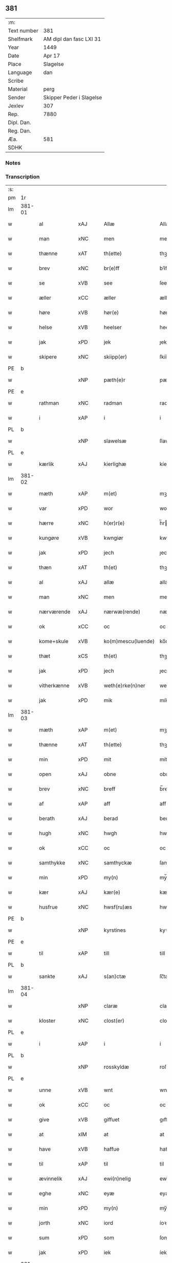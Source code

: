 ** 381
| :m:         |                          |
| Text number | 381                      |
| Shelfmark   | AM dipl dan fasc LXI 31  |
| Year        | 1449                     |
| Date        | Apr 17                   |
| Place       | Slagelse                 |
| Language    | dan                      |
| Scribe      |                          |
| Material    | perg                     |
| Sender      | Skipper Peder i Slagelse |
| Jexlev      | 307                      |
| Rep.        | 7880                     |
| Dipl. Dan.  |                          |
| Reg. Dan.   |                          |
| Æa.         | 581                      |
| SDHK        |                          |

*** Notes


*** Transcription
| :s: |        |              |     |   |   |                    |              |   |   |   |        |     |   |   |   |        |
| pm  | 1r     |              |     |   |   |                    |              |   |   |   |        |     |   |   |   |        |
| lm  | 381-01 |              |     |   |   |                    |              |   |   |   |        |     |   |   |   |        |
| w   |        | al           | xAJ |   |   | Allæ               | Allæ         |   |   |   |        | dan |   |   |   | 381-01 |
| w   |        | man          | xNC |   |   | men                | men          |   |   |   |        | dan |   |   |   | 381-01 |
| w   |        | thænne       | xAT |   |   | th(ette)           | thꝫͤ          |   |   |   |        | dan |   |   |   | 381-01 |
| w   |        | brev         | xNC |   |   | br(e)ff            | bꝛ̅ff         |   |   |   |        | dan |   |   |   | 381-01 |
| w   |        | se           | xVB |   |   | see                | ſee          |   |   |   |        | dan |   |   |   | 381-01 |
| w   |        | æller        | xCC |   |   | æller              | ælleꝛ        |   |   |   |        | dan |   |   |   | 381-01 |
| w   |        | høre         | xVB |   |   | hør(e)             | hør         |   |   |   |        | dan |   |   |   | 381-01 |
| w   |        | helse        | xVB |   |   | heelser            | heelſeꝛ      |   |   |   |        | dan |   |   |   | 381-01 |
| w   |        | jak          | xPD |   |   | jek                | ȷek          |   |   |   |        | dan |   |   |   | 381-01 |
| w   |        | skipere      | xNC |   |   | skiipp(er)         | ſkíí̲        |   |   |   |        | dan |   |   |   | 381-01 |
| PE  | b      |              |     |   |   |                    |              |   |   |   |        |     |   |   |   |        |
| w   |        |              | xNP |   |   | pæth(e)r           | pæth̅ꝝ        |   |   |   |        | dan |   |   |   | 381-01 |
| PE  | e      |              |     |   |   |                    |              |   |   |   |        |     |   |   |   |        |
| w   |        | rathman      | xNC |   |   | radman             | radma       |   |   |   |        | dan |   |   |   | 381-01 |
| w   |        | i            | xAP |   |   | i                  | i            |   |   |   |        | dan |   |   |   | 381-01 |
| PL  | b      |              |     |   |   |                    |              |   |   |   |        |     |   |   |   |        |
| w   |        |              | xNP |   |   | slawelsæ           | ſlawelſæ     |   |   |   |        | dan |   |   |   | 381-01 |
| PL  | e      |              |     |   |   |                    |              |   |   |   |        |     |   |   |   |        |
| w   |        | kærlik       | xAJ |   |   | kierlighæ          | kíeꝛlighæ    |   |   |   |        | dan |   |   |   | 381-01 |
| lm  | 381-02 |              |     |   |   |                    |              |   |   |   |        |     |   |   |   |        |
| w   |        | mæth         | xAP |   |   | m(et)              | mꝫ           |   |   |   |        | dan |   |   |   | 381-02 |
| w   |        | var          | xPD |   |   | wor                | woꝛ          |   |   |   |        | dan |   |   |   | 381-02 |
| w   |        | hærre        | xNC |   |   | h(er)r(e)          | h̅r          |   |   |   |        | dan |   |   |   | 381-02 |
| w   |        | kungøre      | xVB |   |   | kwngiør            | kwngiøꝛ      |   |   |   |        | dan |   |   |   | 381-02 |
| w   |        | jak          | xPD |   |   | jech               | ȷech         |   |   |   |        | dan |   |   |   | 381-02 |
| w   |        | thæn         | xAT |   |   | th(et)             | thꝫ          |   |   |   |        | dan |   |   |   | 381-02 |
| w   |        | al           | xAJ |   |   | allæ               | allæ         |   |   |   |        | dan |   |   |   | 381-02 |
| w   |        | man          | xNC |   |   | men                | me          |   |   |   |        | dan |   |   |   | 381-02 |
| w   |        | nærværende   | xAJ |   |   | nærwæ(rende)       | næꝛwæ       |   |   |   | de-sup | dan |   |   |   | 381-02 |
| w   |        | ok           | xCC |   |   | oc                 | oc           |   |   |   |        | dan |   |   |   | 381-02 |
| w   |        | kome+skule   | xVB |   |   | ko(m)mescu(luende) | ko̅meſcu     |   |   |   | de-sup | dan |   |   |   | 381-02 |
| w   |        | thæt         | xCS |   |   | th(et)             | thꝫ          |   |   |   |        | dan |   |   |   | 381-02 |
| w   |        | jak          | xPD |   |   | jech               | ȷech         |   |   |   |        | dan |   |   |   | 381-02 |
| w   |        | vitherkænne  | xVB |   |   | weth(e)rke(n)ner   | weth̅ꝛke̅ner   |   |   |   |        | dan |   |   |   | 381-02 |
| w   |        | jak          | xPD |   |   | mik                | mík          |   |   |   |        | dan |   |   |   | 381-02 |
| lm  | 381-03 |              |     |   |   |                    |              |   |   |   |        |     |   |   |   |        |
| w   |        | mæth         | xAP |   |   | m(et)              | mꝫ           |   |   |   |        | dan |   |   |   | 381-03 |
| w   |        | thænne       | xAT |   |   | th(ette)           | thꝫͤ          |   |   |   |        | dan |   |   |   | 381-03 |
| w   |        | min          | xPD |   |   | mit                | mít          |   |   |   |        | dan |   |   |   | 381-03 |
| w   |        | open         | xAJ |   |   | obne               | obne         |   |   |   |        | dan |   |   |   | 381-03 |
| w   |        | brev         | xNC |   |   | breff              | b̅reff        |   |   |   |        | dan |   |   |   | 381-03 |
| w   |        | af           | xAP |   |   | aff                | aff          |   |   |   |        | dan |   |   |   | 381-03 |
| w   |        | berath       | xAJ |   |   | berad              | berad        |   |   |   |        | dan |   |   |   | 381-03 |
| w   |        | hugh         | xNC |   |   | hwgh               | hwgh         |   |   |   |        | dan |   |   |   | 381-03 |
| w   |        | ok           | xCC |   |   | oc                 | oc           |   |   |   |        | dan |   |   |   | 381-03 |
| w   |        | samthykke    | xNC |   |   | samthyckæ          | ſamthyckæ    |   |   |   |        | dan |   |   |   | 381-03 |
| w   |        | min          | xPD |   |   | my(n)              | mẏ̅           |   |   |   |        | dan |   |   |   | 381-03 |
| w   |        | kær          | xAJ |   |   | kær(e)             | kær         |   |   |   |        | dan |   |   |   | 381-03 |
| w   |        | husfrue      | xNC |   |   | hwsf(ru)æs         | hwſf᷑æ       |   |   |   |        | dan |   |   |   | 381-03 |
| PE  | b      |              |     |   |   |                    |              |   |   |   |        |     |   |   |   |        |
| w   |        |              | xNP |   |   | kyrstines          | kyꝛſtíne    |   |   |   |        | dan |   |   |   | 381-03 |
| PE  | e      |              |     |   |   |                    |              |   |   |   |        |     |   |   |   |        |
| w   |        | til          | xAP |   |   | till               | till         |   |   |   |        | dan |   |   |   | 381-03 |
| PL  | b      |              |     |   |   |                    |              |   |   |   |        |     |   |   |   |        |
| w   |        | sankte       | xAJ |   |   | s(an)ctæ           | ſc̅tæ         |   |   |   |        | dan |   |   |   | 381-03 |
| lm  | 381-04 |              |     |   |   |                    |              |   |   |   |        |     |   |   |   |        |
| w   |        |              | xNP |   |   | claræ              | claræ        |   |   |   |        | dan |   |   |   | 381-04 |
| w   |        | kloster      | xNC |   |   | clost(er)          | cloſt       |   |   |   |        | dan |   |   |   | 381-04 |
| PL  | e      |              |     |   |   |                    |              |   |   |   |        |     |   |   |   |        |
| w   |        | i            | xAP |   |   | i                  | i            |   |   |   |        | dan |   |   |   | 381-04 |
| PL  | b      |              |     |   |   |                    |              |   |   |   |        |     |   |   |   |        |
| w   |        |              | xNP |   |   | rosskyldæ          | roſſkyldæ    |   |   |   |        | dan |   |   |   | 381-04 |
| PL  | e      |              |     |   |   |                    |              |   |   |   |        |     |   |   |   |        |
| w   |        | unne         | xVB |   |   | wnt                | wnt          |   |   |   |        | dan |   |   |   | 381-04 |
| w   |        | ok           | xCC |   |   | oc                 | oc           |   |   |   |        | dan |   |   |   | 381-04 |
| w   |        | give         | xVB |   |   | giffuet            | gıffuet      |   |   |   |        | dan |   |   |   | 381-04 |
| w   |        | at           | xIM |   |   | at                 | at           |   |   |   |        | dan |   |   |   | 381-04 |
| w   |        | have         | xVB |   |   | haffue             | haffue       |   |   |   |        | dan |   |   |   | 381-04 |
| w   |        | til          | xAP |   |   | til                | til          |   |   |   |        | dan |   |   |   | 381-04 |
| w   |        | ævinnelik    | xAJ |   |   | ewi(n)nelig        | ewi̅nelíg     |   |   |   |        | dan |   |   |   | 381-04 |
| w   |        | eghe         | xNC |   |   | eyæ                | eyæ          |   |   |   |        | dan |   |   |   | 381-04 |
| w   |        | min          | xPD |   |   | my(n)              | my̅           |   |   |   |        | dan |   |   |   | 381-04 |
| w   |        | jorth        | xNC |   |   | iord               | íoꝛd         |   |   |   |        | dan |   |   |   | 381-04 |
| w   |        | sum          | xPD |   |   | som                | ſom          |   |   |   |        | dan |   |   |   | 381-04 |
| w   |        | jak          | xPD |   |   | iek                | íek          |   |   |   |        | dan |   |   |   | 381-04 |
| lm  | 381-05 |              |     |   |   |                    |              |   |   |   |        |     |   |   |   |        |
| w   |        | have         | xVB |   |   | haffuer            | haffueꝛ      |   |   |   |        | dan |   |   |   | 381-05 |
| w   |        | ligje        | xVB |   |   | ligend(e)          | ligen       |   |   |   |        | dan |   |   |   | 381-05 |
| w   |        | upa          | xAP |   |   | paa                | paa          |   |   |   |        | dan |   |   |   | 381-05 |
| w   |        | mark         | xNC |   |   | markæ              | maꝛkæ        |   |   |   |        | dan |   |   |   | 381-05 |
| w   |        | mark         | xNC |   |   | mark               | maꝛk         |   |   |   |        | dan |   |   |   | 381-05 |
| w   |        | i            | xAP |   |   | j                  | j            |   |   |   |        | dan |   |   |   | 381-05 |
| PL  | b      |              |     |   |   |                    |              |   |   |   |        |     |   |   |   |        |
| w   |        |              | xNP |   |   | kwnby              | kwby        |   |   |   |        | dan |   |   |   | 381-05 |
| w   |        | sokn         | xNC |   |   | sog(n)n            | ſog̅         |   |   |   |        | dan |   |   |   | 381-05 |
| PL  | e      |              |     |   |   |                    |              |   |   |   |        |     |   |   |   |        |
| w   |        | i            | xAP |   |   | j                  | j            |   |   |   |        | dan |   |   |   | 381-05 |
| PL  | b      |              |     |   |   |                    |              |   |   |   |        |     |   |   |   |        |
| w   |        |              | xNP |   |   | twtzæ              | twtzæ        |   |   |   |        | dan |   |   |   | 381-05 |
| w   |        | hæreth       | xNC |   |   | hærith             | hærıth       |   |   |   |        | dan |   |   |   | 381-05 |
| PL  | e      |              |     |   |   |                    |              |   |   |   |        |     |   |   |   |        |
| w   |        | ok           | xCC |   |   | oc                 | oc           |   |   |   |        | dan |   |   |   | 381-05 |
| w   |        | være         | xVB |   |   | ær                 | ær           |   |   |   |        | dan |   |   |   | 381-05 |
| w   |        | min          | xPD |   |   | my(n)              | my̅           |   |   |   |        | dan |   |   |   | 381-05 |
| w   |        | husfrue      | xNC |   |   | hwsf(ru)æs         | hwſf᷑æ       |   |   |   |        | dan |   |   |   | 381-05 |
| lm  | 381-06 |              |     |   |   |                    |              |   |   |   |        |     |   |   |   |        |
| w   |        | ræt          | xAJ |   |   | rætæ               | rætæ         |   |   |   |        | dan |   |   |   | 381-06 |
| w   |        | fæthrene     | xNC |   |   | fæth(e)rnæ         | fæth̅ꝛnæ      |   |   |   |        | dan |   |   |   | 381-06 |
| w   |        | jorth        | xNC |   |   | iord               | ioꝛd         |   |   |   |        | dan |   |   |   | 381-06 |
| w   |        | hvilik       | xPD |   |   | hwilken            | hwılke      |   |   |   |        | dan |   |   |   | 381-06 |
| PE  | b      |              |     |   |   |                    |              |   |   |   |        |     |   |   |   |        |
| w   |        |              | xNP |   |   | nielss             | níelſſ       |   |   |   |        | dan |   |   |   | 381-06 |
| w   |        |              | xNP |   |   | j́enss(øn)          | ȷ́enſ        |   |   |   |        | dan |   |   |   | 381-06 |
| PE  | e      |              |     |   |   |                    |              |   |   |   |        |     |   |   |   |        |
| w   |        | af           | xAP |   |   | aff                | aff          |   |   |   |        | dan |   |   |   | 381-06 |
| w   |        | mark         | xNC |   |   | markæ              | maꝛkæ        |   |   |   |        | dan |   |   |   | 381-06 |
| w   |        | nu           | xAV |   |   | nw                 | nw           |   |   |   |        | dan |   |   |   | 381-06 |
| w   |        | i            | xAP |   |   | i                  | i            |   |   |   |        | dan |   |   |   | 381-06 |
| w   |        | være         | xVB |   |   | wær(e)             | wær         |   |   |   |        | dan |   |   |   | 381-06 |
| w   |        | have         | xVB |   |   | haffuer            | haffueꝛ      |   |   |   |        | dan |   |   |   | 381-06 |
| w   |        | ok           | xCC |   |   | oc                 | oc           |   |   |   |        | dan |   |   |   | 381-06 |
| w   |        | give         | xVB |   |   | giffuer            | gíffueꝛ      |   |   |   |        | dan |   |   |   | 381-06 |
| w   |        | hvær         | xPD |   |   | huert              | hueꝛt        |   |   |   |        | dan |   |   |   | 381-06 |
| lm  | 381-07 |              |     |   |   |                    |              |   |   |   |        |     |   |   |   |        |
| w   |        | ar           | xNC |   |   | aar                | aar          |   |   |   |        | dan |   |   |   | 381-07 |
| w   |        | 1            | xNA |   |   | j                  | j            |   |   |   |        | dan |   |   |   | 381-07 |
| w   |        | ørtogh       | xNC |   |   | ort(is)            | oꝛtꝭ         |   |   |   |        | dan |   |   |   | 381-07 |
| w   |        | bjug         | xNC |   |   | bywg               | bywg         |   |   |   |        | dan |   |   |   | 381-07 |
| w   |        | af           | xAP |   |   | aff                | aff          |   |   |   |        | dan |   |   |   | 381-07 |
| w   |        | hun          | xPD |   |   | hennæ              | hennæ        |   |   |   |        | dan |   |   |   | 381-07 |
| w   |        | til          | xAP |   |   | til                | til          |   |   |   |        | dan |   |   |   | 381-07 |
| w   |        | arlik        | xAJ |   |   | arlight            | arlıght      |   |   |   |        | dan |   |   |   | 381-07 |
| w   |        | landgilde    | xNC |   |   | landgildæ          | landgildæ    |   |   |   |        | dan |   |   |   | 381-07 |
| w   |        | for          | xAP |   |   | for                | foꝛ          |   |   |   |        | dan |   |   |   | 381-07 |
| w   |        | uten         | xAP |   |   | vth(e)n            | vth̅n         |   |   |   |        | dan |   |   |   | 381-07 |
| w   |        | 2            | xNA |   |   | ij                 | ij           |   |   |   |        | dan |   |   |   | 381-07 |
| w   |        | hvit         | xAJ |   |   | hwiidæ             | hwiidæ       |   |   |   |        | dan |   |   |   | 381-07 |
| w   |        | pænning      | xNC |   |   | pen(ninge)         | penᷚͤ          |   |   |   |        | dan |   |   |   | 381-07 |
| w   |        | thær         | xAV |   |   | th(e)r             | th̅ꝝ          |   |   |   |        | dan |   |   |   | 381-07 |
| w   |        | af           | xAP |   |   | aff                | aff          |   |   |   |        | dan |   |   |   | 381-07 |
| w   |        | skule        | xVB |   |   | skal               | ſkal         |   |   |   |        | dan |   |   |   | 381-07 |
| lm  | 381-08 |              |     |   |   |                    |              |   |   |   |        |     |   |   |   |        |
| w   |        | give         | xVB |   |   | giiffues           | gííffues     |   |   |   |        | dan |   |   |   | 381-08 |
| w   |        | til          | xAP |   |   | tiil               | tiil         |   |   |   |        | dan |   |   |   | 381-08 |
| w   |        | lething      | xNC |   |   | ledings            | ledíng      |   |   |   |        | dan |   |   |   | 381-08 |
| w   |        | pænning      | xNC |   |   | pen(ninge)         | penᷚͤ          |   |   |   |        | dan |   |   |   | 381-08 |
| w   |        | mæth         | xAP |   |   | m(et)              | mꝫ           |   |   |   |        | dan |   |   |   | 381-08 |
| w   |        | svadan       | xAV |   |   | saa dant           | ſaa dant     |   |   |   |        | dan |   |   |   | 381-08 |
| w   |        | vilkor       | xNC |   |   | wilkor             | wilkoꝛ       |   |   |   |        | dan |   |   |   | 381-08 |
| w   |        | at           | xCS |   |   | at                 | at           |   |   |   |        | dan |   |   |   | 381-08 |
| w   |        | syster       | xNC |   |   | syst(er)           | ſyſt        |   |   |   |        | dan |   |   |   | 381-08 |
| PE  | b      |              |     |   |   |                    |              |   |   |   |        |     |   |   |   |        |
| w   |        |              | xNP |   |   | kyrstine           | kyꝛſtíne     |   |   |   |        | dan |   |   |   | 381-08 |
| PE  | e      |              |     |   |   |                    |              |   |   |   |        |     |   |   |   |        |
| w   |        | i            | xAP |   |   | j                  | j            |   |   |   |        | dan |   |   |   | 381-08 |
| w   |        | fornævnd     | xAJ |   |   | for(nefnde)        | foꝛͩͤ          |   |   |   |        | dan |   |   |   | 381-08 |
| w   |        | kloster      | xNC |   |   | clost(er)          | cloſt       |   |   |   |        | dan |   |   |   | 381-08 |
| w   |        | min          | xPD |   |   | my(n)              | my̅           |   |   |   |        | dan |   |   |   | 381-08 |
| w   |        | kær          | xAV |   |   | kær(e)             | kær         |   |   |   |        | dan |   |   |   | 381-08 |
| lm  | 381-09 |              |     |   |   |                    |              |   |   |   |        |     |   |   |   |        |
| w   |        | dotter       | xNC |   |   | dotth(e)r          | dotth̅ꝛ       |   |   |   |        | dan |   |   |   | 381-09 |
| w   |        | skule        | xVB |   |   | skal               | ſkal         |   |   |   |        | dan |   |   |   | 381-09 |
| w   |        | til          | xAP |   |   | till               | till         |   |   |   |        | dan |   |   |   | 381-09 |
| w   |        | sin          | xPD |   |   | sith               | ſıth         |   |   |   |        | dan |   |   |   | 381-09 |
| w   |        | behov        | xNC |   |   | behoff             | behoff       |   |   |   |        | dan |   |   |   | 381-09 |
| w   |        | nyte         | xVB |   |   | nythæ              | nythæ        |   |   |   |        | dan |   |   |   | 381-09 |
| w   |        | fornævnd     | xAJ |   |   | for(nefnde)        | foꝛͩͤ          |   |   |   |        | dan |   |   |   | 381-09 |
| w   |        | landgilde    | xNC |   |   | landgildæ          | landgíldæ    |   |   |   |        | dan |   |   |   | 381-09 |
| w   |        | i            | xAP |   |   | j                  | j            |   |   |   |        | dan |   |   |   | 381-09 |
| w   |        | sin          | xPD |   |   | sinæ               | ſínæ         |   |   |   |        | dan |   |   |   | 381-09 |
| w   |        | livdagh      | xNC |   |   | leffdaghæ          | leffdaghæ    |   |   |   |        | dan |   |   |   | 381-09 |
| w   |        | ok           | xCC |   |   | oc                 | oc           |   |   |   |        | dan |   |   |   | 381-09 |
| w   |        | æfter        | xAP |   |   | efft(er)           | efft        |   |   |   |        | dan |   |   |   | 381-09 |
| w   |        | hun          | xPD |   |   | hennes             | henne       |   |   |   |        | dan |   |   |   | 381-09 |
| lm  | 381-10 |              |     |   |   |                    |              |   |   |   |        |     |   |   |   |        |
| w   |        | tith         | xNC |   |   | tiid               | tiid         |   |   |   |        | dan |   |   |   | 381-10 |
| w   |        | skule        | xVB |   |   | scule              | ſcule        |   |   |   |        | dan |   |   |   | 381-10 |
| w   |        | syster       | xNC |   |   | systernæ           | ſyſteꝛnæ     |   |   |   |        | dan |   |   |   | 381-10 |
| w   |        | i            | xAP |   |   | j                  | j            |   |   |   |        | dan |   |   |   | 381-10 |
| w   |        | fornævnd     | xAJ |   |   | for(nefnde)        | foꝛͩͤ          |   |   |   |        | dan |   |   |   | 381-10 |
| w   |        | kloster      | xNC |   |   | clost(er)          | cloſt       |   |   |   |        | dan |   |   |   | 381-10 |
| w   |        | fornævnd     | xAJ |   |   | for(nefnde)        | foꝛͩͤ          |   |   |   |        | dan |   |   |   | 381-10 |
| w   |        | landgilde    | xNC |   |   | landgildæ          | landgıldæ    |   |   |   |        | dan |   |   |   | 381-10 |
| w   |        | til          | xAP |   |   | til                | til          |   |   |   |        | dan |   |   |   | 381-10 |
| w   |        | thæn         | xPD |   |   | therr(is)          | therrꝭ       |   |   |   |        | dan |   |   |   | 381-10 |
| w   |        | nytje        | xNC |   |   | nyttæ              | nyttæ        |   |   |   |        | dan |   |   |   | 381-10 |
| w   |        | upbære       | xVB |   |   | opbæræ             | opbæræ       |   |   |   |        | dan |   |   |   | 381-10 |
| w   |        | ok           | xCC |   |   | oc                 | oc           |   |   |   |        | dan |   |   |   | 381-10 |
| w   |        | have         | xVB |   |   | haffue             | haffue       |   |   |   |        | dan |   |   |   | 381-10 |
| lm  | 381-11 |              |     |   |   |                    |              |   |   |   |        |     |   |   |   |        |
| w   |        | uten         | xAP |   |   | vth(e)n            | vth̅         |   |   |   |        | dan |   |   |   | 381-11 |
| w   |        | hvær         | xPD |   |   | hwer               | hweꝛ         |   |   |   |        | dan |   |   |   | 381-11 |
| w   |        | man          | xNC |   |   | manss              | manſſ        |   |   |   |        | dan |   |   |   | 381-11 |
| w   |        | hinder       | xNC |   |   | hinder             | hindeꝛ       |   |   |   |        | dan |   |   |   | 381-11 |
| w   |        | æller        | xCC |   |   | æller              | ælleꝛ        |   |   |   |        | dan |   |   |   | 381-11 |
| w   |        | gensæghjelse | xNC |   |   | gensielsæ          | genſielſæ    |   |   |   |        | dan |   |   |   | 381-11 |
| w   |        |              | lat |   |   | Jn                 | Jn           |   |   |   |        | lat |   |   |   | 381-11 |
| w   |        |              | lat |   |   | cui(us)            | cuiꝰ         |   |   |   |        | lat |   |   |   | 381-11 |
| w   |        |              | lat |   |   | r(e)i              | rͤi           |   |   |   |        | lat |   |   |   | 381-11 |
| w   |        |              | lat |   |   | testi(m)oniu(m)    | teſtı̅oniu̅    |   |   |   |        | lat |   |   |   | 381-11 |
| w   |        |              | lat |   |   | oc                 | oc           |   |   |   |        | dan |   |   |   | 381-11 |
| w   |        |              | lat |   |   | maior(is)          | maiorꝭ       |   |   |   |        | lat |   |   |   | 381-11 |
| w   |        |              | lat |   |   | firmitat(is)       | fırmitatꝭ    |   |   |   |        | lat |   |   |   | 381-11 |
| lm  | 381-12 |              |     |   |   |                    |              |   |   |   |        |     |   |   |   |        |
| w   |        |              | lat |   |   | euidencia(m)       | euidencia̅    |   |   |   |        | lat |   |   |   | 381-12 |
| w   |        |              | lat |   |   | sigillu(m)         | ſıgıllu̅      |   |   |   |        | lat |   |   |   | 381-12 |
| w   |        |              | lat |   |   | meu(m)             | meu̅          |   |   |   |        | lat |   |   |   | 381-12 |
| w   |        |              | lat |   |   | vna                | vna          |   |   |   |        | lat |   |   |   | 381-12 |
| w   |        |              | lat |   |   | cu(m)              | cu̅           |   |   |   |        | lat |   |   |   | 381-12 |
| w   |        |              | lat |   |   | sigillis           | ſıgılli     |   |   |   |        | lat |   |   |   | 381-12 |
| w   |        |              | lat |   |   | viroru(m)          | vıroru̅       |   |   |   |        | lat |   |   |   | 381-12 |
| w   |        |              | lat |   |   | ho(n)o(ra)biliu(m) | ho̅obılıu̅     |   |   |   |        | lat |   |   |   | 381-12 |
| w   |        |              | lat |   |   | v(idelicet)        | vꝫ           |   |   |   |        | lat |   |   |   | 381-12 |
| w   |        |              | lat |   |   | d(omi)nj           | dnj̅          |   |   |   |        | lat |   |   |   | 381-12 |
| PE  | b      |              |     |   |   |                    |              |   |   |   |        |     |   |   |   |        |
| w   |        |              | lat |   |   | kanutj             | kanutj       |   |   |   |        | lat |   |   |   | 381-12 |
| w   |        |              | lat |   |   | marq(ua)rdi        | maꝛqrdi     |   |   |   |        | lat |   |   |   | 381-12 |
| PE  | e      |              |     |   |   |                    |              |   |   |   |        |     |   |   |   |        |
| w   |        |              | lat |   |   | vicecu(ra)tj       | vícecutj    |   |   |   |        | lat |   |   |   | 381-12 |
| lm  | 381-13 |              |     |   |   |                    |              |   |   |   |        |     |   |   |   |        |
| w   |        |              | lat |   |   | ecc(lesi)e         | e̅cce         |   |   |   |        | lat |   |   |   | 381-13 |
| w   |        |              | lat |   |   | s(an)cti           | ſc̅tı         |   |   |   |        | lat |   |   |   | 381-13 |
| w   |        |              | lat |   |   | michaelis          | michaelı    |   |   |   |        | lat |   |   |   | 381-13 |
| PL  | b      |              |     |   |   |                    |              |   |   |   |        |     |   |   |   |        |
| w   |        |              | lat |   |   | slaulos(e)         | ſlaulo      |   |   |   |        | dan |   |   |   | 381-13 |
| PL  | e      |              |     |   |   |                    |              |   |   |   |        |     |   |   |   |        |
| PE  | b      |              |     |   |   |                    |              |   |   |   |        |     |   |   |   |        |
| w   |        |              | lat |   |   | h(er)ma(n)nj       | h̅ma̅nj        |   |   |   |        | lat |   |   |   | 381-13 |
| PE  | e      |              |     |   |   |                    |              |   |   |   |        |     |   |   |   |        |
| w   |        |              | lat |   |   | de                 | de           |   |   |   |        | lat |   |   |   | 381-13 |
| PL  | b      |              |     |   |   |                    |              |   |   |   |        |     |   |   |   |        |
| w   |        |              | lat |   |   | lippen             | líe        |   |   |   |        | dan |   |   |   | 381-13 |
| PL  | e      |              |     |   |   |                    |              |   |   |   |        |     |   |   |   |        |
| w   |        |              | lat |   |   | p(ro)co(n)sulis    | ꝓco̅ſulí     |   |   |   |        | lat |   |   |   | 381-13 |
| PE  | b      |              |     |   |   |                    |              |   |   |   |        |     |   |   |   |        |
| w   |        |              | lat |   |   | mathie             | mathie       |   |   |   |        | lat |   |   |   | 381-13 |
| w   |        |              | lat |   |   | fobis              | fobi        |   |   |   |        | dan |   |   |   | 381-13 |
| PE  | e      |              |     |   |   |                    |              |   |   |   |        |     |   |   |   |        |
| w   |        |              | lat |   |   | et                 | et           |   |   |   |        | lat |   |   |   | 381-13 |
| PE  | b      |              |     |   |   |                    |              |   |   |   |        |     |   |   |   |        |
| w   |        |              | lat |   |   | joh(annis)         | joh̅          |   |   |   |        | lat |   |   |   | 381-13 |
| w   |        |              | lat |   |   | mildenhøffdh       | mildenhøffdh |   |   |   |        | dan |   |   |   | 381-13 |
| PE  | e      |              |     |   |   |                    |              |   |   |   |        |     |   |   |   |        |
| lm  | 381-14 |              |     |   |   |                    |              |   |   |   |        |     |   |   |   |        |
| w   |        |              | lat |   |   | (con)sulu(m)       | ꝯſulu̅        |   |   |   |        | lat |   |   |   | 381-14 |
| w   |        |              | lat |   |   | ibid(em)           | ıbi         |   |   |   |        | lat |   |   |   | 381-14 |
| w   |        |              | lat |   |   | p(rese)ntibus      | pn̅tíbu      |   |   |   |        | lat |   |   |   | 381-14 |
| w   |        |              | lat |   |   | e(st)              | e̅            |   |   |   |        | lat |   |   |   | 381-14 |
| w   |        |              | lat |   |   | appensu(m)         | aenſu̅       |   |   |   |        | lat |   |   |   | 381-14 |
| w   |        |              | lat |   |   | Datu(m)            | Datu̅         |   |   |   |        | lat |   |   |   | 381-14 |
| PL  | b      |              |     |   |   |                    |              |   |   |   |        |     |   |   |   |        |
| w   |        |              | lat |   |   | slaulos(e)         | ſlaulo      |   |   |   |        | dan |   |   |   | 381-14 |
| PL  | e      |              |     |   |   |                    |              |   |   |   |        |     |   |   |   |        |
| w   |        |              | lat |   |   | Anno               | Anno         |   |   |   |        | lat |   |   |   | 381-14 |
| w   |        |              | lat |   |   | d(omi)nj           | dnj̅          |   |   |   |        | lat |   |   |   | 381-14 |
| w   |        |              | lat |   |   | mcdxlnono          | cdxlnono    |   |   |   |        | lat |   |   |   | 381-14 |
| p   |        |              |     |   |   | /                  | /            |   |   |   |        | lat |   |   |   | 381-14 |
| w   |        |              | lat |   |   | fer(i)a            | fera        |   |   |   |        | lat |   |   |   | 381-14 |
| w   |        |              | lat |   |   | q(ui)nta           | qnta        |   |   |   |        | lat |   |   |   | 381-14 |
| w   |        |              | lat |   |   | pasche             | paſche       |   |   |   |        | lat |   |   |   | 381-14 |
| :e: |        |              |     |   |   |                    |              |   |   |   |        |     |   |   |   |        |


